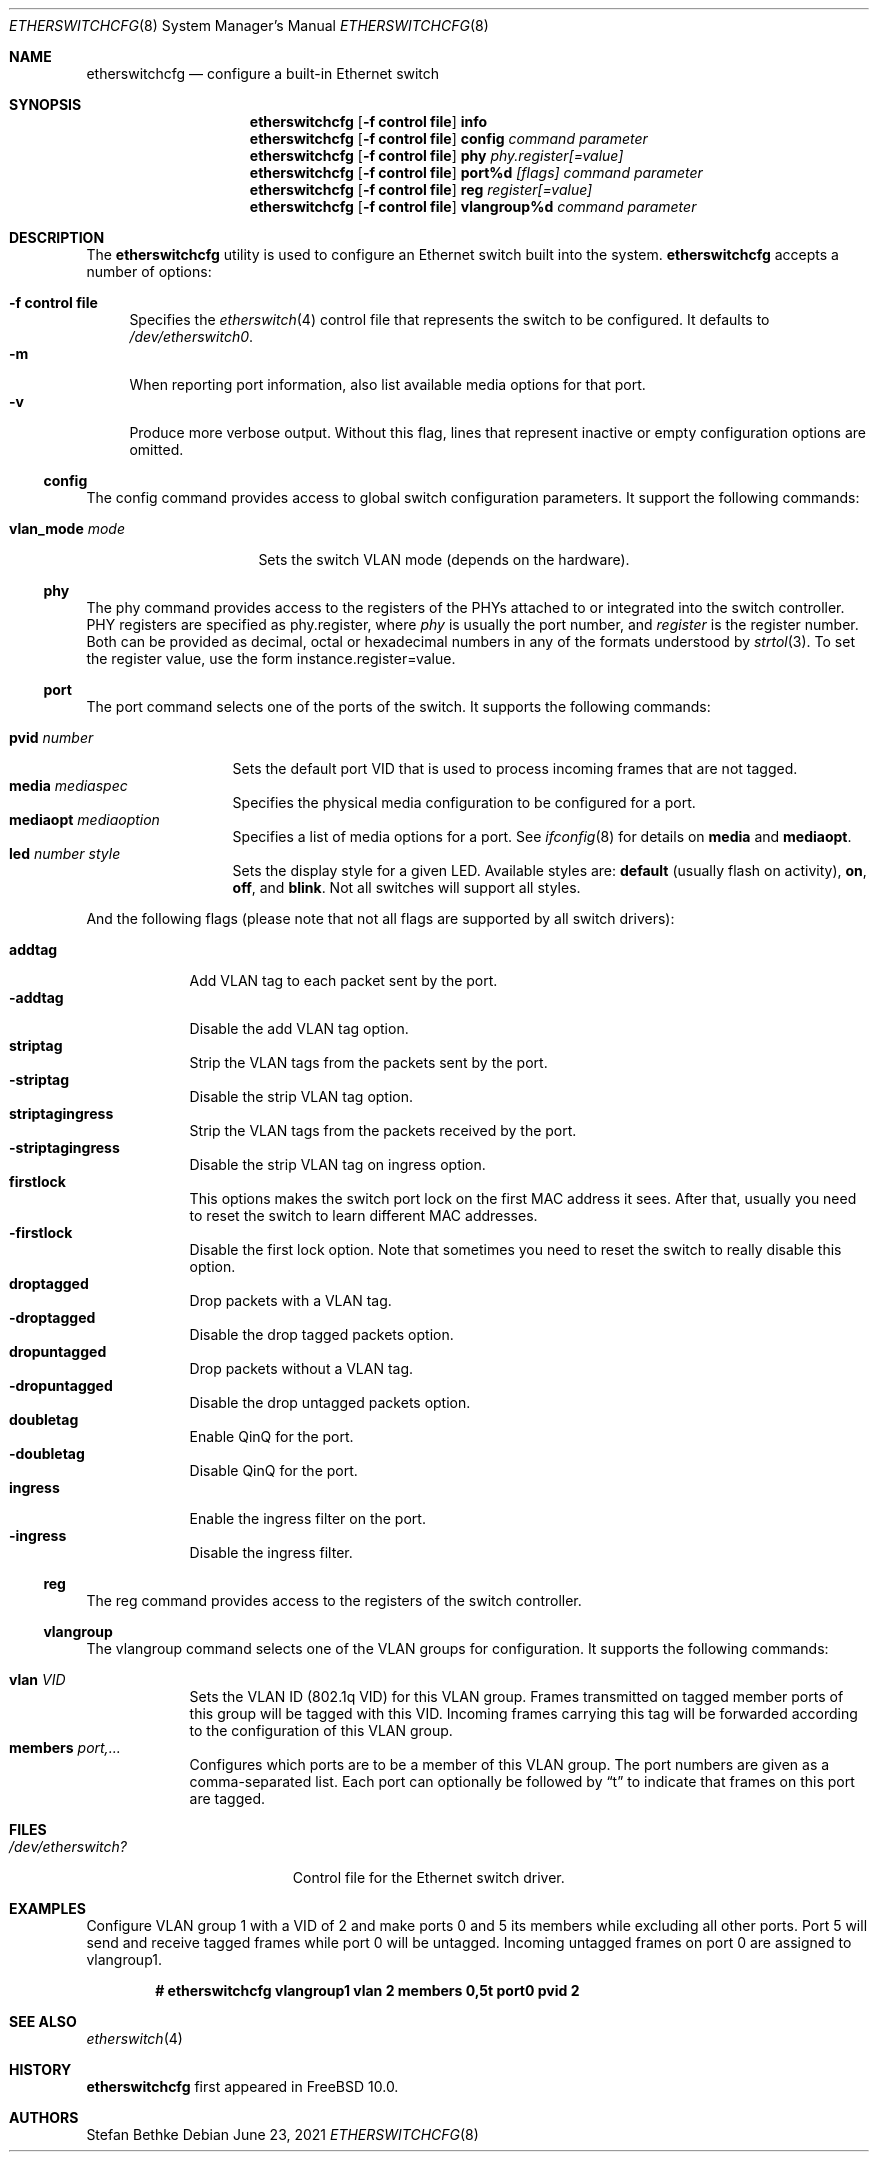 .\" Copyright (c) 2011-2012 Stefan Bethke.
.\" All rights reserved.
.\"
.\" Redistribution and use in source and binary forms, with or without
.\" modification, are permitted provided that the following conditions
.\" are met:
.\" 1. Redistributions of source code must retain the above copyright
.\"    notice, this list of conditions and the following disclaimer.
.\" 2. Redistributions in binary form must reproduce the above copyright
.\"    notice, this list of conditions and the following disclaimer in the
.\"    documentation and/or other materials provided with the distribution.
.\"
.\" THIS SOFTWARE IS PROVIDED BY THE AUTHOR AND CONTRIBUTORS ``AS IS'' AND
.\" ANY EXPRESS OR IMPLIED WARRANTIES, INCLUDING, BUT NOT LIMITED TO, THE
.\" IMPLIED WARRANTIES OF MERCHANTABILITY AND FITNESS FOR A PARTICULAR PURPOSE
.\" ARE DISCLAIMED.  IN NO EVENT SHALL THE AUTHOR OR CONTRIBUTORS BE LIABLE
.\" FOR ANY DIRECT, INDIRECT, INCIDENTAL, SPECIAL, EXEMPLARY, OR CONSEQUENTIAL
.\" DAMAGES (INCLUDING, BUT NOT LIMITED TO, PROCUREMENT OF SUBSTITUTE GOODS
.\" OR SERVICES; LOSS OF USE, DATA, OR PROFITS; OR BUSINESS INTERRUPTION)
.\" HOWEVER CAUSED AND ON ANY THEORY OF LIABILITY, WHETHER IN CONTRACT, STRICT
.\" LIABILITY, OR TORT (INCLUDING NEGLIGENCE OR OTHERWISE) ARISING IN ANY WAY
.\" OUT OF THE USE OF THIS SOFTWARE, EVEN IF ADVISED OF THE POSSIBILITY OF
.\" SUCH DAMAGE.
.\"
.\" $FreeBSD$
.\"
.Dd June 23, 2021
.Dt ETHERSWITCHCFG 8
.Os
.Sh NAME
.Nm etherswitchcfg
.Nd configure a built-in Ethernet switch
.Sh SYNOPSIS
.Nm
.Op Fl "f control file"
.Cm info
.Nm
.Op Fl "f control file"
.Cm config
.Ar command parameter
.Nm
.Op Fl "f control file"
.Cm phy
.Ar phy.register[=value]
.Nm
.Op Fl "f control file"
.Cm port%d
.Ar [flags] command parameter
.Nm
.Op Fl "f control file"
.Cm reg
.Ar register[=value]
.Nm
.Op Fl "f control file"
.Cm vlangroup%d
.Ar command parameter
.Sh DESCRIPTION
The
.Nm
utility is used to configure an Ethernet switch built into the system.
.Nm
accepts a number of options:
.Pp
.Bl -tag -width ".Fl f" -compact
.It Fl "f control file"
Specifies the
.Xr etherswitch 4
control file that represents the switch to be configured.
It defaults to
.Pa /dev/etherswitch0 .
.It Fl m
When reporting port information, also list available media options for
that port.
.It Fl v
Produce more verbose output.
Without this flag, lines that represent inactive or empty configuration
options are omitted.
.El
.Ss config
The config command provides access to global switch configuration
parameters.
It support the following commands:
.Pp
.Bl -tag -width ".Cm vlan_mode mode" -compact
.It Cm vlan_mode Ar mode
Sets the switch VLAN mode (depends on the hardware).
.El
.Ss phy
The phy command provides access to the registers of the PHYs attached
to or integrated into the switch controller.
PHY registers are specified as phy.register,
where
.Ar phy
is usually the port number, and
.Ar register
is the register number.
Both can be provided as decimal, octal or hexadecimal numbers in any of the formats
understood by
.Xr strtol 3 .
To set the register value, use the form instance.register=value.
.Ss port
The port command selects one of the ports of the switch.
It supports the following commands:
.Pp
.Bl -tag -width ".Ar pvid number" -compact
.It Cm pvid Ar number
Sets the default port VID that is used to process incoming frames that are not tagged.
.It Cm media Ar mediaspec
Specifies the physical media configuration to be configured for a port.
.It Cm mediaopt Ar mediaoption
Specifies a list of media options for a port.
See
.Xr ifconfig 8
for details on
.Cm media
and
.Cm mediaopt .
.It Cm led Ar number style
Sets the display style for a given LED.
Available styles are:
.Cm default
(usually flash on activity),
.Cm on ,
.Cm off ,
and
.Cm blink .
Not all switches will support all styles.
.El
.Pp
And the following flags (please note that not all flags
are supported by all switch drivers):
.Pp
.Bl -tag -width ".Fl addtag" -compact
.It Cm addtag
Add VLAN tag to each packet sent by the port.
.It Fl addtag
Disable the add VLAN tag option.
.It Cm striptag
Strip the VLAN tags from the packets sent by the port.
.It Fl striptag
Disable the strip VLAN tag option.
.It Cm striptagingress
Strip the VLAN tags from the packets received by the port.
.It Fl striptagingress
Disable the strip VLAN tag on ingress option.
.It Cm firstlock
This options makes the switch port lock on the first MAC address it sees.
After that, usually you need to reset the switch to learn different
MAC addresses.
.It Fl firstlock
Disable the first lock option.
Note that sometimes you need to reset the
switch to really disable this option.
.It Cm droptagged
Drop packets with a VLAN tag.
.It Fl droptagged
Disable the drop tagged packets option.
.It Cm dropuntagged
Drop packets without a VLAN tag.
.It Fl dropuntagged
Disable the drop untagged packets option.
.It Cm doubletag
Enable QinQ for the port.
.It Fl doubletag
Disable QinQ for the port.
.It Cm ingress
Enable the ingress filter on the port.
.It Fl ingress
Disable the ingress filter.
.El
.Ss reg
The reg command provides access to the registers of the switch controller.
.Ss vlangroup
The vlangroup command selects one of the VLAN groups for configuration.
It supports the following commands:
.Pp
.Bl -tag -width ".Cm members" -compact
.It Cm vlan Ar VID
Sets the VLAN ID (802.1q VID) for this VLAN group.
Frames transmitted on tagged member ports of this group will be tagged
with this VID.
Incoming frames carrying this tag will be forwarded according to the
configuration of this VLAN group.
.It Cm members Ar port,...
Configures which ports are to be a member of this VLAN group.
The port numbers are given as a comma-separated list.
Each port can optionally be followed by
.Dq t
to indicate that frames on this port are tagged.
.El
.Sh FILES
.Bl -tag -width /dev/etherswitch? -compact
.It Pa /dev/etherswitch?
Control file for the Ethernet switch driver.
.El
.Sh EXAMPLES
Configure VLAN group 1 with a VID of 2 and make ports 0 and 5 its members
while excluding all other ports.
Port 5 will send and receive tagged frames while port 0 will be untagged.
Incoming untagged frames on port 0 are assigned to vlangroup1.
.Pp
.Dl # etherswitchcfg vlangroup1 vlan 2 members 0,5t port0 pvid 2
.Sh SEE ALSO
.Xr etherswitch 4
.Sh HISTORY
.Nm
first appeared in
.Fx 10.0 .
.Sh AUTHORS
.An Stefan Bethke
